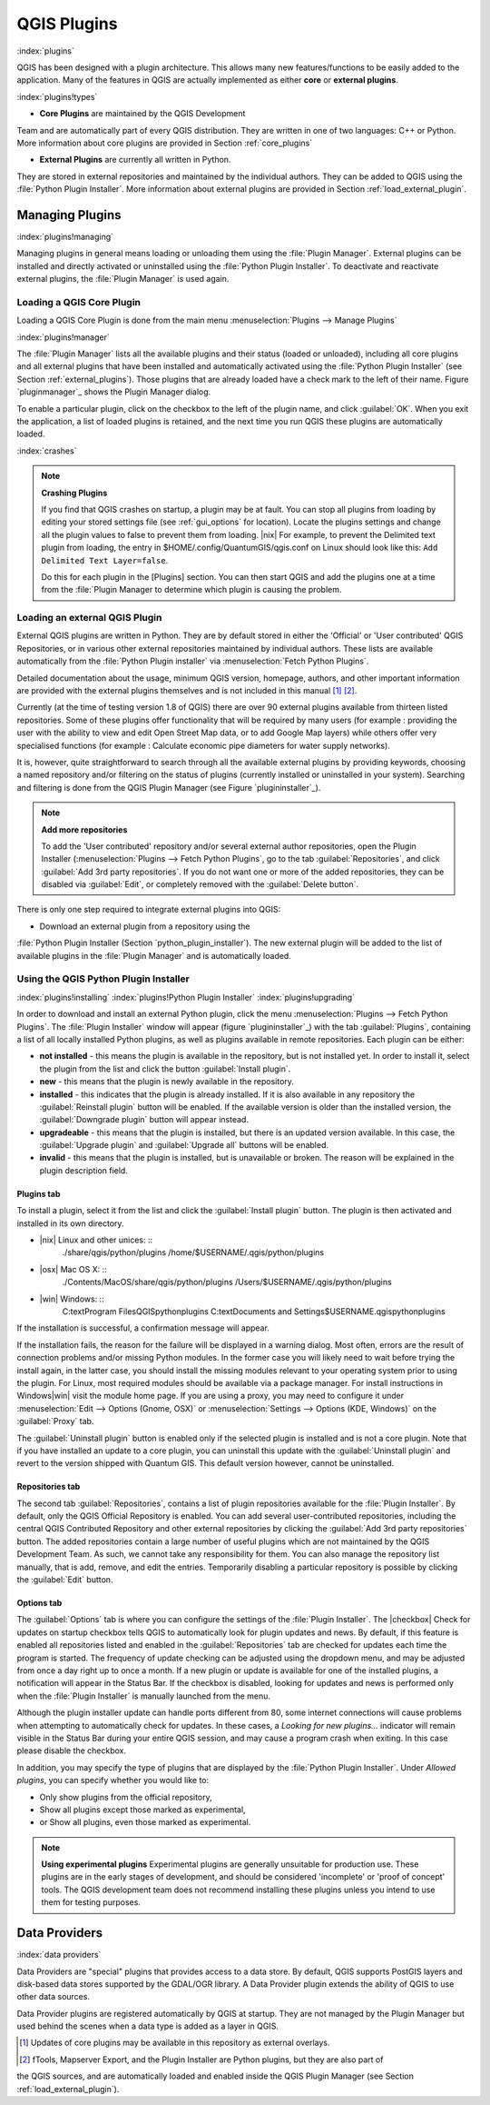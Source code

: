 -------------------------------
QGIS Plugins
-------------------------------
.. _`plugins`:
:index:`plugins`

QGIS has been designed with a plugin architecture.
This allows many new features/functions to be easily added to the application.
Many of the features in QGIS are actually implemented as either **core**
or **external plugins**.

:index:`plugins!types`

*  **Core Plugins** are maintained by the QGIS Development
Team and are automatically part of every QGIS distribution.
They are written in one of two languages: C++ or Python.
More information about core plugins are provided in Section :ref:`core_plugins`

*  **External Plugins** are currently all written in Python.
They are stored in external repositories and maintained by the individual authors.
They can be added to QGIS using the :file:`Python Plugin Installer`.
More information about external plugins are provided in Section :ref:`load_external_plugin`.


Managing Plugins
================

.. _`managing_plugins`:
:index:`plugins!managing`

Managing plugins in general means loading or unloading them using
the :file:`Plugin Manager`. External plugins can be installed and
directly activated or uninstalled using the :file:`Python Plugin Installer`.
To deactivate and reactivate external plugins, the :file:`Plugin Manager` is used again.

Loading a QGIS Core Plugin
***************************
.. _`plugins/plugins/load_core_plugin`:


Loading a QGIS Core Plugin is done from the main menu :menuselection:`Plugins --> Manage Plugins`

:index:`plugins!manager`

.. figure::img/en/plugins/pluginmanager.png
   :align: center
   :width: 12em


The :file:`Plugin Manager` lists all the available plugins and their
status (loaded or unloaded), including all core plugins and all external
plugins that have been installed and automatically activated using the
:file:`Python Plugin Installer` (see Section :ref:`external_plugins`).
Those plugins that are already loaded have a check mark to the left of
their name. Figure `pluginmanager`_ shows the Plugin Manager dialog.

To enable a particular plugin, click on the checkbox to the left of the
plugin name, and click :guilabel:`OK`. When you exit the application, a list
of loaded plugins is retained, and the next time you run QGIS these
plugins are automatically loaded.

:index:`crashes`

.. note:: 
	**Crashing Plugins**
	
	If you find that QGIS crashes on startup, a plugin may be at fault.
	You can stop all plugins from loading by editing your stored settings file (see :ref:`gui_options` for location). Locate the plugins settings and change all the plugin values to false to prevent them from loading.
	|nix| For example, to prevent the Delimited text plugin from loading, the entry in \$HOME/.config/QuantumGIS/qgis.conf on Linux should look like this: ``Add Delimited Text Layer=false``. 
	
	Do this for each plugin in the [Plugins] section. You can then start QGIS and add the plugins one at a time from the :file:`Plugin Manager to determine which plugin is causing the problem.


Loading an external QGIS Plugin
*******************************
.. _`load_external_plugin`:


External QGIS plugins are written in Python. They are by default stored in either 
the 'Official' or 'User contributed' QGIS Repositories, or in various other external
repositories maintained by individual authors. These lists are available 
automatically from the :file:`Python Plugin installer` via :menuselection:`Fetch Python Plugins`.

Detailed documentation about the usage, minimum QGIS version, homepage, authors,
and other important information are provided with the external plugins themselves
and is not included in this manual [1]_ [2]_. 

Currently (at the time of testing version 1.8 of QGIS) there are over 90 external 
plugins available from thirteen listed repositories. Some of these plugins offer
functionality that will be required by many users (for example : providing the user 
with the ability to view and edit Open Street Map data, or to add Google Map layers)
while others offer very specialised functions (for example : Calculate economic pipe diameters
for water supply networks).

It is, however, quite straightforward to search through all the available external plugins
by providing keywords, choosing a named repository and/or filtering on the status of plugins 
(currently installed or uninstalled in your system). Searching and filtering is done from the 
QGIS Plugin Manager (see Figure `plugininstaller`_).

.. note:: 
	**Add more repositories**
	
	To add the 'User contributed' repository and/or several external author repositories, open the
	Plugin Installer (:menuselection:`Plugins --> Fetch Python Plugins`,
	go to the tab :guilabel:`Repositories`, and click :guilabel:`Add 3rd party repositories`.
	If you do not want one or more of the added repositories, they can be disabled via 
	:guilabel:`Edit`, or completely removed with the :guilabel:`Delete button`.


There is only one step required to integrate external plugins into QGIS:


*  Download an external plugin from a repository using the
:file:`Python Plugin Installer (Section `python_plugin_installer`).
The new external plugin will be added to the list of available plugins in
the :file:`Plugin Manager` and is automatically loaded.


Using the QGIS Python Plugin Installer
**************************************

.. _`python_plugin_installer`:
:index:`plugins!installing`
:index:`plugins!Python Plugin Installer`
:index:`plugins!upgrading`

.. figure::img/en/plugins/pluginmanager.png
   :align: center
   :width: 12em
   
   Installing external python plugins |nix|

In order to download and install an external Python plugin, click the
menu :menuselection:`Plugins --> Fetch Python Plugins`. The :file:`Plugin Installer` window will appear
(figure `plugininstaller`_) with the tab :guilabel:`Plugins`, containing
a list of all locally installed Python plugins, as well as plugins
available in remote repositories. Each plugin can be either:


*  **not installed** - this means the plugin is available in the repository, but is not installed yet. In order to install it, select the plugin from the list and click the button :guilabel:`Install plugin`.
*  **new** - this means that the plugin is newly available in the repository.
*  **installed** - this indicates that the plugin is already installed. If it is also available in any repository the :guilabel:`Reinstall plugin` button will be enabled. If the available version is older than the installed version, the :guilabel:`Downgrade plugin` button will appear instead.
*  **upgradeable** - this means that the plugin is installed, but there is an updated version available. In this case, the :guilabel:`Upgrade plugin` and :guilabel:`Upgrade all` buttons will be enabled.
*  **invalid** - this means that the plugin is installed, but is unavailable or broken. The reason will be explained in the plugin description field.


Plugins tab
~~~~~~~~~~~


To install a plugin, select it from the list and click the :guilabel:`Install plugin`
button. The plugin is then activated and installed in its own directory.


*  |nix| Linux and other unices: ::
	./share/qgis/python/plugins
	/home/\$USERNAME/.qgis/python/plugins
*  |osx| Mac OS X: ::
	./Contents/MacOS/share/qgis/python/plugins
	/Users/\$USERNAME/.qgis/python/plugins
*  |win| Windows: ::
	C:\text\Program Files\QGIS\python\plugins
	C:\text\Documents and Settings\$USERNAME\.qgis\python\plugins


If the installation is successful, a confirmation message will appear.

If the installation fails, the reason for the failure will be displayed
in a warning dialog. Most often, errors are the result of connection problems
and/or missing Python modules. In the former case you will likely need to
wait before trying the install again, in the latter case, you should install
the missing modules relevant to your operating system prior to using the
plugin. For Linux, most required modules should be available via a
package manager. For install instructions in Windows|win| visit the module
home page. If you are using a proxy, you may need to configure it under
:menuselection:`Edit --> Options (Gnome, OSX)` or :menuselection:`Settings --> Options (KDE, Windows)`
on the :guilabel:`Proxy` tab.

The :guilabel:`Uninstall plugin` button is enabled only if the selected plugin is installed and is not a core plugin. Note that if you have installed an update to a core plugin, you can uninstall this update with the :guilabel:`Uninstall plugin` and revert to the version shipped with Quantum GIS. This default version however, cannot be uninstalled.

Repositories tab
~~~~~~~~~~~~~~~~


The second tab :guilabel:`Repositories`, contains a list of plugin repositories 
available for the :file:`Plugin Installer`. By default, only the QGIS Official 
Repository is enabled. You can add several user-contributed repositories, including 
the central QGIS Contributed Repository and other external repositories by clicking 
the :guilabel:`Add 3rd party repositories` button. The added repositories contain 
a large number of useful plugins which are not maintained by the QGIS Development Team. 
As such, we cannot take any responsibility for them. You can also manage the repository 
list manually, that is add, remove, and edit the entries. Temporarily disabling 
a particular repository is possible by clicking the :guilabel:`Edit` button.

Options tab
~~~~~~~~~~~


The :guilabel:`Options` tab is where you can configure the settings of the :file:`Plugin Installer`. The |checkbox| Check for updates on startup checkbox tells QGIS to automatically look for plugin updates and news. By default, if this feature is enabled all repositories listed and enabled in the :guilabel:`Repositories` tab are checked for updates each time the program is started. The frequency of update checking can be adjusted using the dropdown menu, and may be adjusted from once a day right up to once a month. If a new plugin or update is available for one of the installed plugins, a notification will appear in the Status Bar. If the checkbox is disabled, looking for updates and news is performed only when the :file:`Plugin Installer` is manually launched from the menu.

Although the plugin installer update can handle ports different from 80, some internet
connections will cause problems when attempting to automatically check for updates.
In these cases, a *Looking for new plugins...* indicator will
remain visible in the Status Bar during your entire QGIS session, and may cause a
program crash when exiting. In this case please disable the checkbox.

In addition, you may specify the type of plugins that are displayed by the :file:`Python Plugin Installer`. Under *Allowed plugins*, you can specify whether you would like to:


*  Only show plugins from the official repository,
*  Show all plugins except those marked as experimental,
*  or Show all plugins, even those marked as experimental.

.. note:: 
	**Using experimental plugins**
	Experimental plugins are generally unsuitable for production use. These plugins are in the early stages of development, and should be considered 'incomplete' or 'proof of concept' tools. The QGIS development team does not recommend installing these plugins unless you intend to use them for testing purposes.

Data Providers
==============
:index:`data providers`

Data Providers are "special" plugins that provides access to a data store.
By default, QGIS supports PostGIS layers and disk-based data stores supported by the GDAL/OGR library.
A Data Provider plugin extends the ability of QGIS to use other data sources.

Data Provider plugins are registered automatically by QGIS at startup.
They are not managed by the Plugin Manager but used behind the scenes when a data type is added as a layer in QGIS.

.. [1] Updates of core plugins may be available in this repository as external overlays.
.. [2] fTools, Mapserver Export, and the Plugin Installer are Python plugins, but they are also part of 
the QGIS sources, and are automatically loaded and enabled inside the QGIS Plugin Manager 
(see Section :ref:`load_external_plugin`).

